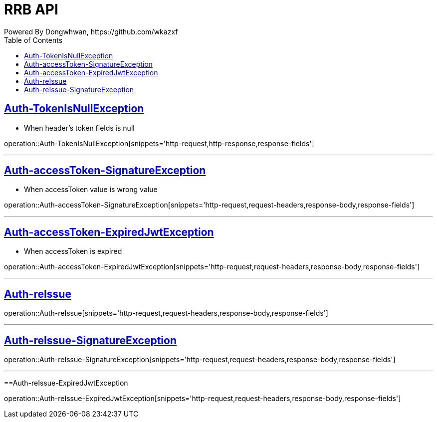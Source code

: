 = RRB API
Powered By Dongwhwan, https://github.com/wkazxf
:doctype: book
:icons: font
:source-highlighter: highlightjs // 문서에 표기되는 코드들의 하이라이팅을 highlightjs를 사용
:toc: left // toc (Table Of Contents)를 문서의 좌측에 두기
:toclevels: 1
:sectlinks:


[[Auth-TokenIsNullException]]
== Auth-TokenIsNullException

* When header's token fields is null

operation::Auth-TokenIsNullException[snippets='http-request,http-response,response-fields']

---

[[Auth-accessToken-SignatureException]]
== Auth-accessToken-SignatureException

* When accessToken value is wrong value

operation::Auth-accessToken-SignatureException[snippets='http-request,request-headers,response-body,response-fields']

---

[[Auth-accessToken-ExpiredJwtException]]
== Auth-accessToken-ExpiredJwtException

* When accessToken is expired

operation::Auth-accessToken-ExpiredJwtException[snippets='http-request,request-headers,response-body,response-fields']

---

[[Auth-reIssue]]
== Auth-reIssue

operation::Auth-reIssue[snippets='http-request,request-headers,response-body,response-fields']

---

[[Auth-reIssue-SignatureException]]
== Auth-reIssue-SignatureException

operation::Auth-reIssue-SignatureException[snippets='http-request,request-headers,response-body,response-fields']

---

[[Auth-reIssue-ExpiredJwtException]]
==Auth-reIssue-ExpiredJwtException

operation::Auth-reIssue-ExpiredJwtException[snippets='http-request,request-headers,response-body,response-fields']
